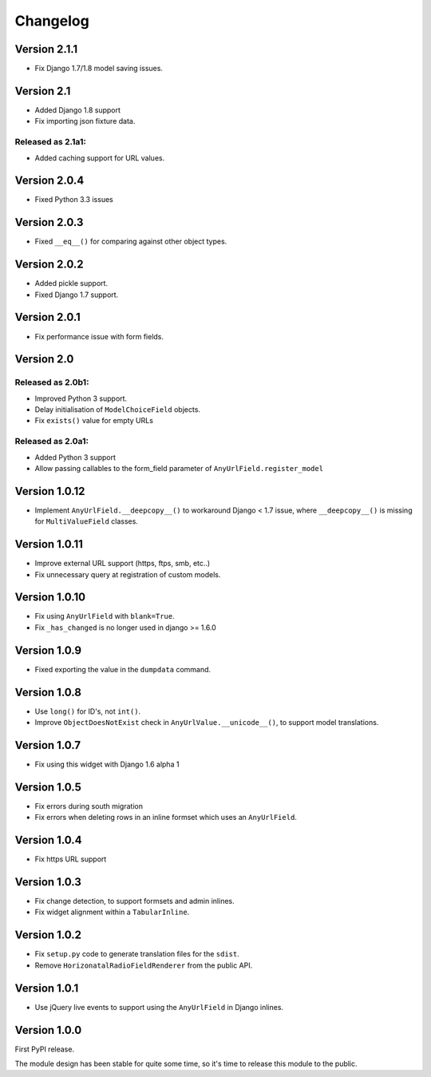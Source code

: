 Changelog
=========

Version 2.1.1
-------------

* Fix Django 1.7/1.8 model saving issues.

Version 2.1
-----------

* Added Django 1.8 support
* Fix importing json fixture data.

Released as 2.1a1:
~~~~~~~~~~~~~~~~~~

* Added caching support for URL values.


Version 2.0.4
-------------

* Fixed Python 3.3 issues


Version 2.0.3
-------------

* Fixed ``__eq__()`` for comparing against other object types.


Version 2.0.2
-------------

* Added pickle support.
* Fixed Django 1.7 support.


Version 2.0.1
-------------

* Fix performance issue with form fields.


Version 2.0
-----------

Released as 2.0b1:
~~~~~~~~~~~~~~~~~~

* Improved Python 3 support.
* Delay initialisation of ``ModelChoiceField`` objects.
* Fix ``exists()`` value for empty URLs


Released as 2.0a1:
~~~~~~~~~~~~~~~~~~

* Added Python 3 support
* Allow passing callables to the form_field parameter of ``AnyUrlField.register_model``


Version 1.0.12
--------------

* Implement ``AnyUrlField.__deepcopy__()`` to workaround Django < 1.7 issue,
  where ``__deepcopy__()`` is missing for ``MultiValueField`` classes.


Version 1.0.11
--------------

* Improve external URL support (https, ftps, smb, etc..)
* Fix unnecessary query at registration of custom models.


Version 1.0.10
--------------

* Fix using ``AnyUrlField`` with ``blank=True``.
* Fix ``_has_changed`` is no longer used in django >= 1.6.0


Version 1.0.9
-------------

* Fixed exporting the value in the ``dumpdata`` command.


Version 1.0.8
-------------

* Use ``long()`` for ID's, not ``int()``.
* Improve ``ObjectDoesNotExist`` check in ``AnyUrlValue.__unicode__()``, to support model translations.


Version 1.0.7
-------------

* Fix using this widget with Django 1.6 alpha 1


Version 1.0.5
-------------

* Fix errors during south migration
* Fix errors when deleting rows in an inline formset which uses an ``AnyUrlField``.


Version 1.0.4
-------------

* Fix https URL support


Version 1.0.3
-------------

* Fix change detection, to support formsets and admin inlines.
* Fix widget alignment within a ``TabularInline``.


Version 1.0.2
-------------

* Fix ``setup.py`` code to generate translation files for the ``sdist``.
* Remove ``HorizonatalRadioFieldRenderer`` from the public API.


Version 1.0.1
-------------

* Use jQuery live events to support using the ``AnyUrlField`` in Django inlines.


Version 1.0.0
-------------

First PyPI release.

The module design has been stable for quite some time,
so it's time to release this module to the public.
